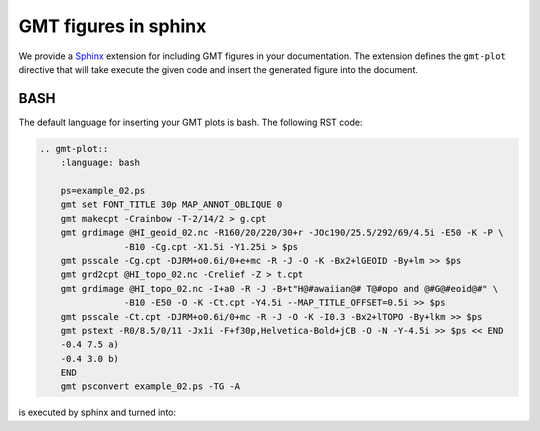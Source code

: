 .. _sphinxext:

GMT figures in sphinx
=====================

We provide a `Sphinx <http://www.sphinx-doc.org/>`__ extension for including GMT
figures in your documentation. The extension defines the ``gmt-plot`` directive that
will take execute the given code and insert the generated figure into the document.

BASH
----

The default language for inserting your GMT plots is bash.
The following RST code:

.. code-block:: bash

    .. gmt-plot::
        :language: bash

        ps=example_02.ps
        gmt set FONT_TITLE 30p MAP_ANNOT_OBLIQUE 0
        gmt makecpt -Crainbow -T-2/14/2 > g.cpt
        gmt grdimage @HI_geoid_02.nc -R160/20/220/30+r -JOc190/25.5/292/69/4.5i -E50 -K -P \
                    -B10 -Cg.cpt -X1.5i -Y1.25i > $ps
        gmt psscale -Cg.cpt -DJRM+o0.6i/0+e+mc -R -J -O -K -Bx2+lGEOID -By+lm >> $ps
        gmt grd2cpt @HI_topo_02.nc -Crelief -Z > t.cpt
        gmt grdimage @HI_topo_02.nc -I+a0 -R -J -B+t"H@#awaiian@# T@#opo and @#G@#eoid@#" \
                    -B10 -E50 -O -K -Ct.cpt -Y4.5i --MAP_TITLE_OFFSET=0.5i >> $ps
        gmt psscale -Ct.cpt -DJRM+o0.6i/0+mc -R -J -O -K -I0.3 -Bx2+lTOPO -By+lkm >> $ps
        gmt pstext -R0/8.5/0/11 -Jx1i -F+f30p,Helvetica-Bold+jCB -O -N -Y-4.5i >> $ps << END
        -0.4 7.5 a)
        -0.4 3.0 b)
        END
        gmt psconvert example_02.ps -TG -A

is executed by sphinx and turned into:

.. gmt-plot::
    :language: bash

    ps=example_02.ps
    gmt set FONT_TITLE 30p MAP_ANNOT_OBLIQUE 0
    gmt makecpt -Crainbow -T-2/14/2 > g.cpt
    gmt grdimage @HI_geoid_02.nc -R160/20/220/30+r -JOc190/25.5/292/69/4.5i -E50 -K -P \
                -B10 -Cg.cpt -X1.5i -Y1.25i > $ps
    gmt psscale -Cg.cpt -DJRM+o0.6i/0+e+mc -R -J -O -K -Bx2+lGEOID -By+lm >> $ps
    gmt grd2cpt @HI_topo_02.nc -Crelief -Z > t.cpt
    gmt grdimage @HI_topo_02.nc -I+a0 -R -J -B+t"H@#awaiian@# T@#opo and @#G@#eoid@#" \
                -B10 -E50 -O -K -Ct.cpt -Y4.5i --MAP_TITLE_OFFSET=0.5i >> $ps
    gmt psscale -Ct.cpt -DJRM+o0.6i/0+mc -R -J -O -K -I0.3 -Bx2+lTOPO -By+lkm >> $ps
    gmt pstext -R0/8.5/0/11 -Jx1i -F+f30p,Helvetica-Bold+jCB -O -N -Y-4.5i >> $ps << END
    -0.4 7.5 a)
    -0.4 3.0 b)
    END
    gmt psconvert example_02.ps -TG -A
